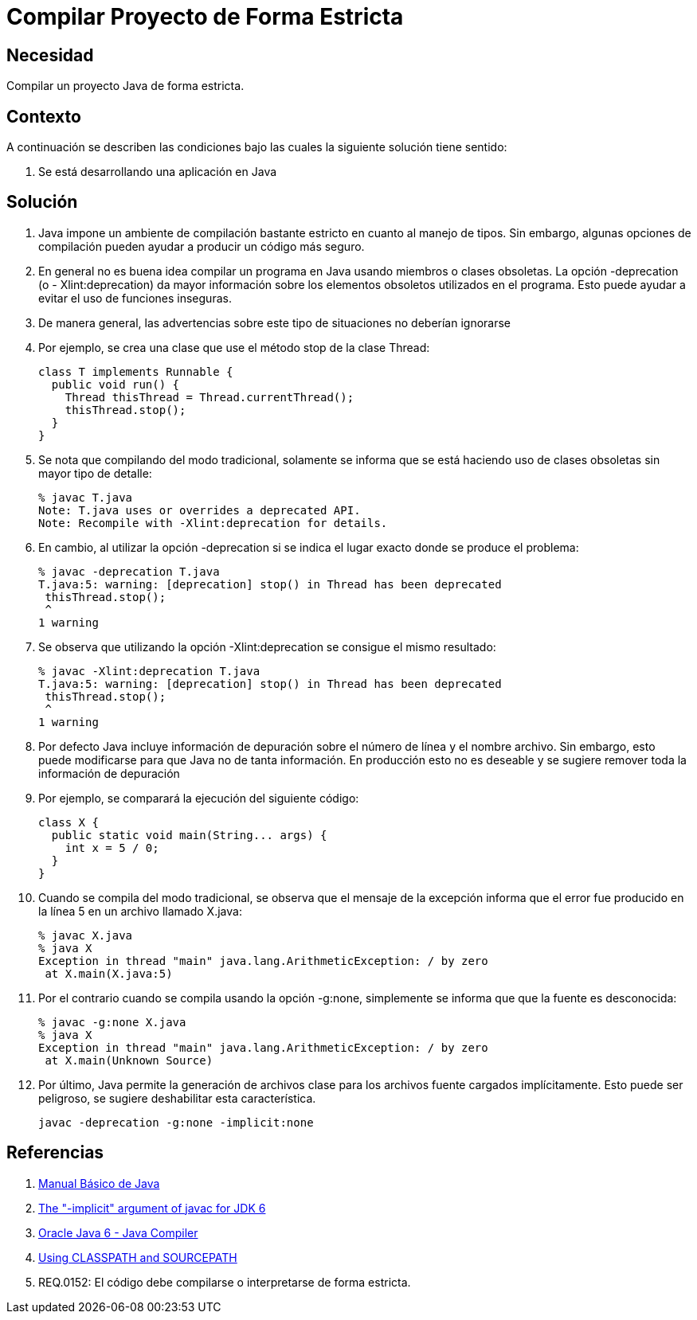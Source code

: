 :slug: kb/java/compilar-estrictamente/
:eth: no
:category: java
:kb: yes

= Compilar Proyecto de Forma Estricta

== Necesidad

Compilar un proyecto Java de forma estricta.

== Contexto

A continuación se describen las condiciones bajo las cuales la siguiente 
solución tiene sentido:

. Se está desarrollando una aplicación en Java

== Solución

. Java impone un ambiente de compilación bastante estricto en cuanto al manejo 
de tipos. Sin embargo, algunas opciones de compilación pueden ayudar a producir 
un código más seguro.

. En general no es buena idea compilar un programa en Java usando miembros o 
clases obsoletas. La opción -deprecation (o - Xlint:deprecation) da mayor 
información sobre los elementos obsoletos utilizados en el programa. Esto 
puede ayudar a evitar el uso de funciones inseguras.

. De manera general, las advertencias sobre este tipo de situaciones no deberían 
ignorarse

. Por ejemplo, se crea una clase que use el método stop de la clase Thread:
+
[source, java, linenums]
----
class T implements Runnable {
  public void run() {
    Thread thisThread = Thread.currentThread();
    thisThread.stop();
  }
}
----

. Se nota que compilando del modo tradicional, solamente se informa que se 
está haciendo uso de clases obsoletas sin mayor tipo de detalle:
+
[source, bash, linenums]
----
% javac T.java
Note: T.java uses or overrides a deprecated API.
Note: Recompile with -Xlint:deprecation for details.
----

. En cambio, al utilizar la opción -deprecation si se indica el lugar exacto 
donde se produce el problema:
+
[source, bash, linenums]
----
% javac -deprecation T.java
T.java:5: warning: [deprecation] stop() in Thread has been deprecated
 thisThread.stop();
 ^
1 warning
----

. Se observa que utilizando la opción -Xlint:deprecation se consigue el mismo 
resultado:
+
[source, bash, linenums]
----
% javac -Xlint:deprecation T.java
T.java:5: warning: [deprecation] stop() in Thread has been deprecated
 thisThread.stop();
 ^
1 warning
----

. Por defecto Java incluye información de depuración sobre el número de línea y 
el nombre archivo. Sin embargo, esto puede modificarse para que Java no de 
tanta información. En producción esto no es deseable y se sugiere remover toda 
la información de depuración

. Por ejemplo, se comparará la ejecución del siguiente código:
+
[source, java, linenums]
----
class X {
  public static void main(String... args) {
    int x = 5 / 0;
  }
}
----

. Cuando se compila del modo tradicional, se observa que el mensaje de la 
excepción informa que el error fue producido en la línea 5 en un archivo 
llamado X.java:
+
[source, bash, linenums]
----
% javac X.java
% java X
Exception in thread "main" java.lang.ArithmeticException: / by zero
 at X.main(X.java:5)
----

. Por el contrario cuando se compila usando la opción -g:none, simplemente se 
informa que que la fuente es desconocida:
+
[source, bash, linenums]
----
% javac -g:none X.java
% java X
Exception in thread "main" java.lang.ArithmeticException: / by zero
 at X.main(Unknown Source)
----

. Por último, Java permite la generación de archivos clase para los archivos 
fuente cargados implícitamente. Esto puede ser peligroso, se sugiere 
deshabilitar esta característica.
+
[source, bash, linenums]
----
javac -deprecation -g:none -implicit:none
----

== Referencias

. http://mmc.geofisica.unam.mx/acl/Herramientas/Java/JavaBasico/manual%20basico%20java.pdf[Manual Básico de Java]
. https://groups.google.com/forum/#!topic/google-web-toolkit/tIf5Tdl9-u8[The "-implicit" argument of javac for JDK 6]
. https://docs.oracle.com/javase/6/docs/technotes/tools/windows/javac.html#searching[Oracle Java 6 - Java Compiler]
. http://www.idevelopment.info/data/Programming/java/miscellaneous_java/Using_CLASSPATH_and_SOURCEPATH.html[Using CLASSPATH and SOURCEPATH]
. REQ.0152: El código debe compilarse o interpretarse de forma estricta.